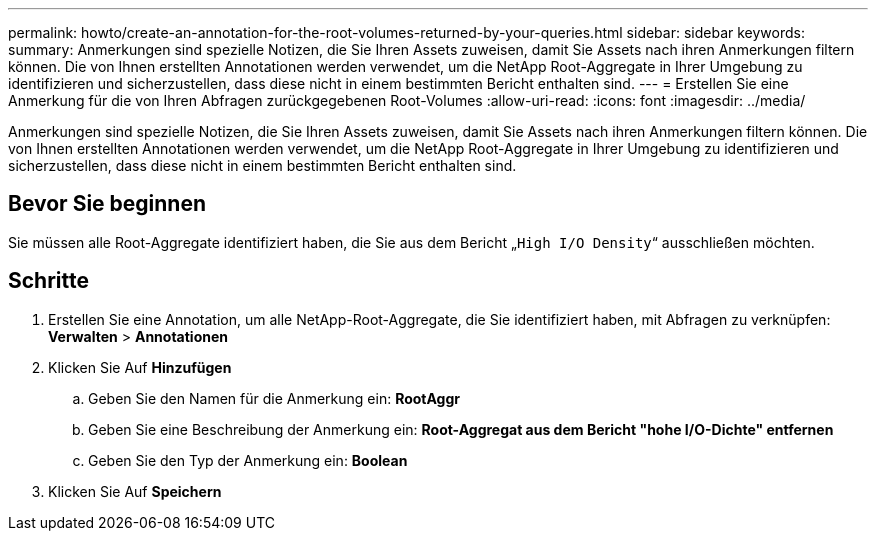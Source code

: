 ---
permalink: howto/create-an-annotation-for-the-root-volumes-returned-by-your-queries.html 
sidebar: sidebar 
keywords:  
summary: Anmerkungen sind spezielle Notizen, die Sie Ihren Assets zuweisen, damit Sie Assets nach ihren Anmerkungen filtern können. Die von Ihnen erstellten Annotationen werden verwendet, um die NetApp Root-Aggregate in Ihrer Umgebung zu identifizieren und sicherzustellen, dass diese nicht in einem bestimmten Bericht enthalten sind. 
---
= Erstellen Sie eine Anmerkung für die von Ihren Abfragen zurückgegebenen Root-Volumes
:allow-uri-read: 
:icons: font
:imagesdir: ../media/


[role="lead"]
Anmerkungen sind spezielle Notizen, die Sie Ihren Assets zuweisen, damit Sie Assets nach ihren Anmerkungen filtern können. Die von Ihnen erstellten Annotationen werden verwendet, um die NetApp Root-Aggregate in Ihrer Umgebung zu identifizieren und sicherzustellen, dass diese nicht in einem bestimmten Bericht enthalten sind.



== Bevor Sie beginnen

Sie müssen alle Root-Aggregate identifiziert haben, die Sie aus dem Bericht „`High I/O Density`“ ausschließen möchten.



== Schritte

. Erstellen Sie eine Annotation, um alle NetApp-Root-Aggregate, die Sie identifiziert haben, mit Abfragen zu verknüpfen: *Verwalten* > *Annotationen*
. Klicken Sie Auf *Hinzufügen*
+
.. Geben Sie den Namen für die Anmerkung ein: *RootAggr*
.. Geben Sie eine Beschreibung der Anmerkung ein: *Root-Aggregat aus dem Bericht "hohe I/O-Dichte" entfernen*
.. Geben Sie den Typ der Anmerkung ein: *Boolean*


. Klicken Sie Auf *Speichern*

